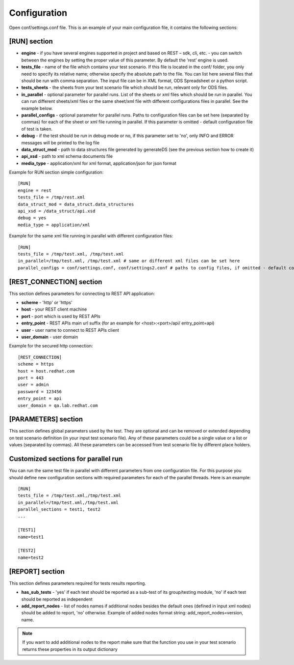 Configuration
--------------
Open conf/settings.conf file. This is an example of your main configuration file, it contains the following sections: 

[RUN] section
=============
* **engine** - if you have several engines supported in project and based on REST – sdk, cli, etc. - you can switch between the engines by setting the proper value of this parameter. By default the ‘rest’ engine is used.
* **tests_file** - name of the file which contains your test scenario. If this file is located in the conf/ folder, you only need to specify its relative name; otherwise specify the absolute path to the file.  You can list here several files that should be run with comma separation. The input file can be in XML format, ODS Spreadsheet or a python script.
* **tests_sheets** -  the sheets from your test scenario file which should be run, relevant only for ODS files.
* **in_parallel** - optional parameter for parallel runs. List of the sheets or xml files which should be run in parallel. You can run different sheets/xml files or the same sheet/xml file with different configurations files in parallel. See the example below. 
* **parallel_configs** - optional parameter for parallel runs. Paths to configuration files can be set here (separated by commas) for each of the sheet or xml file running in parallel. If this parameter is omitted - default configuration file of test is taken. 
* **debug** - if the test should be run in debug mode or no, if this parameter set to 'no', only INFO and ERROR messages will be printed to the log file 
* **data_struct_mod** - path to data structures file generated by generateDS (see the previous section how to create it)
* **api_xsd** - path to xml schema documents file
* **media_type** - application/xml for xml format, application/json for json format

Example for RUN section simple configuration::

    [RUN]
    engine = rest
    tests_file = /tmp/rest.xml
    data_struct_mod = data_struct.data_structures
    api_xsd = /data_struct/api.xsd
    debug = yes
    media_type = application/xml

Example for the same xml file running in parallel with different configuration files::

    [RUN]
    tests_file = /tmp/test.xml, /tmp/test.xml
    in_parallel=/tmp/test.xml, /tmp/test.xml # same or different xml files can be set here
    parallel_configs = conf/settings.conf, conf/settings2.conf # paths to config files, if omitted - default config is set

[REST_CONNECTION] section
=========================
This section defines parameters for connecting to REST API application:

* **scheme** - 'http' or 'https' 
* **host** - your REST client machine 
* **port** - port which is used by REST APIs
* **entry_point** - REST APIs main url suffix (for an example for <host>:<port>/api/ entry_point=api)
* **user** - user name to connect to REST APIs client
* **user_domain** - user domain

Example for the secured http connection::

    [REST_CONNECTION]
    scheme = https
    host = host.redhat.com
    port = 443
    user = admin
    password = 123456
    entry_point = api
    user_domain = qa.lab.redhat.com

[PARAMETERS] section
====================
This section defines global parameters used by the test. They are optional and can be removed or extended depending on test scenario definition (in your input test scenario file). Any of these parameters could be a single value or a list or values (separated by commas). All these parameters can be accessed from test scenario file by different place holders.

Customized sections for parallel run
=====================================
You can run the same test file in parallel with different parameters from one configuration file. For this purpose you should define new configuration sections with required parameters for each of the parallel threads. Here is an example::

    [RUN]
    tests_file = /tmp/test.xml,/tmp/test.xml
    in_parallel=/tmp/test.xml,/tmp/test.xml
    parallel_sections = test1, test2
    ...

    [TEST1]
    name=test1

    [TEST2]
    name=test2


[REPORT] section
==================
This section defines parameters required for tests results reporting. 

* **has_sub_tests** - 'yes' if each test should be reported as a sub-test of its group/testing module, 'no' if each test should be reported as independent 
* **add_report_nodes** - list of nodes names if additional nodes besides the default ones (defined in input xml nodes) should be added to report, 'no' otherwise. Example of added nodes format string: add_report_nodes=version, name.

.. note::

    If you want to add additional nodes to the report  make sure that the function you use in your test scenario returns these properties in its output dictionary